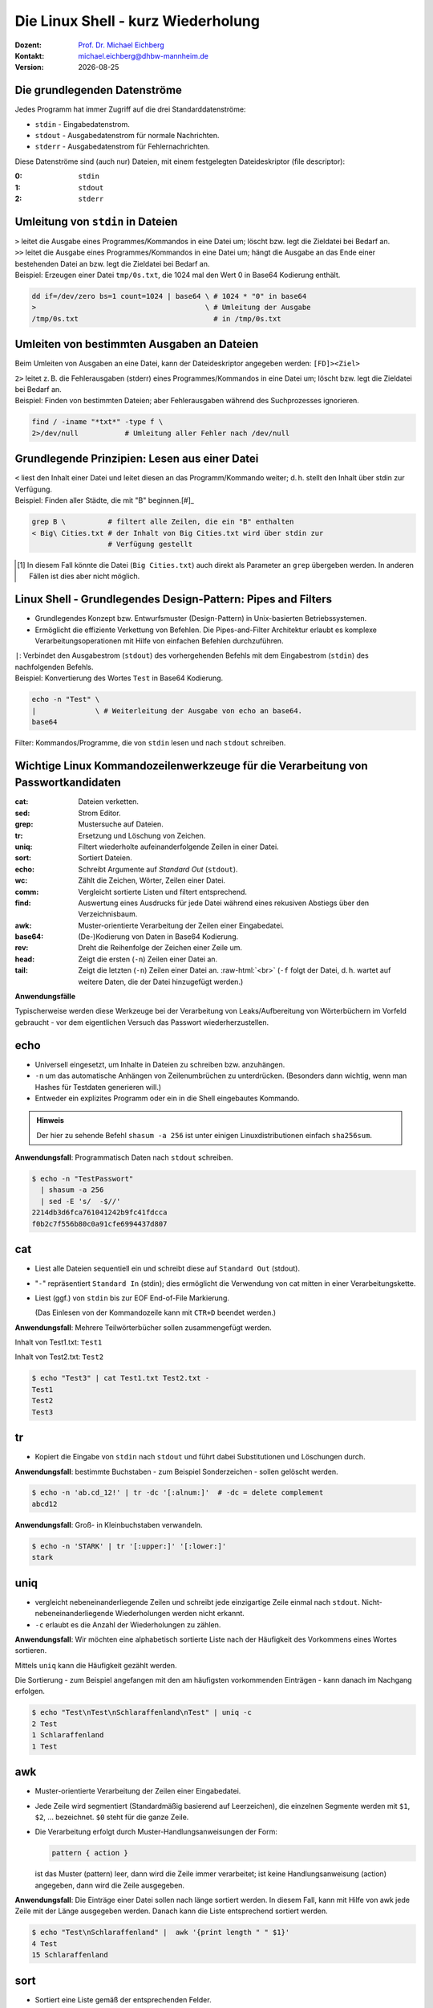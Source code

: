 .. meta:: 
    :author: Michael Eichberg
    :keywords: "IT Sicherheit", Passwortwiederherstellung
    :description lang=de: Fortgeschrittene Angewandte IT Sicherheit
    :id: 2023_11-w3wi_se403_passwort_wiederherstellung-shell
    :first-slide: last-viewed

.. |date| date::
.. |at| unicode:: 0x40

.. role:: incremental   
.. role:: eng
.. role:: ger
.. role:: red
.. role:: green
.. role:: the-blue
.. role:: minor
.. role:: ger-quote
.. role:: obsolete
.. role:: line-above
.. role:: huge
.. role:: xxl

.. role:: raw-html(raw)
   :format: html


Die Linux Shell - kurz Wiederholung 
=====================================================

:Dozent: `Prof. Dr. Michael Eichberg <https://delors.github.io/cv/folien.rst.html>`__
:Kontakt: michael.eichberg@dhbw-mannheim.de
:Version: |date|


Die grundlegenden Datenströme
------------------------------------------

Jedes Programm hat immer Zugriff auf die drei Standarddatenströme:

- ``stdin`` - Eingabedatenstrom.
- ``stdout`` - Ausgabedatenstrom für :ger-quote:`normale` Nachrichten.
- ``stderr`` - Ausgabedatenstrom für Fehlernachrichten.

.. container:: incremental 

    Diese Datenströme sind (auch nur) Dateien, mit einem festgelegten Dateideskriptor (:eng:`file descriptor`):

    :0: ``stdin``
    :1: ``stdout``
    :2: ``stderr``


Umleitung von ``stdin`` in Dateien
---------------------------------------------

.. container:: incremental

    ``>`` leitet die Ausgabe eines Programmes/Kommandos in eine Datei um; löscht bzw. legt die Zieldatei bei Bedarf an.

.. container:: incremental

    ``>>`` leitet die Ausgabe eines Programmes/Kommandos in eine Datei um; hängt die Ausgabe an das Ende einer bestehenden Datei an bzw. legt die Zieldatei bei Bedarf an.

.. container:: incremental small line-above margin-top-1em padding-top-1em

    Beispiel: Erzeugen einer Datei ``tmp/0s.txt``, die 1024 mal den Wert 0 in Base64 Kodierung enthält.

    .. code:: zsh
        :class: copy-to-clipboard

        dd if=/dev/zero bs=1 count=1024 | base64 \ # 1024 * "0" in base64
        >                                        \ # Umleitung der Ausgabe 
        /tmp/0s.txt                                # in /tmp/0s.txt


Umleiten von bestimmten Ausgaben an Dateien
---------------------------------------------

Beim Umleiten von Ausgaben an eine Datei, kann der Dateideskriptor angegeben werden: ``[FD]><Ziel>``

.. container:: incremental

    ``2>`` leitet z. B. die Fehlerausgaben (:eng:`stderr`) eines Programmes/Kommandos in eine Datei um; löscht bzw. legt die Zieldatei bei Bedarf an.

.. container:: incremental small line-above margin-top-1em padding-top-1em

    Beispiel: Finden von bestimmten Dateien; aber Fehlerausgaben während des Suchprozesses ignorieren.

    .. code:: bash
        :class: copy-to-clipboard

        find / -iname "*txt*" -type f \
        2>/dev/null           # Umleitung aller Fehler nach /dev/null



Grundlegende Prinzipien: Lesen aus einer Datei
----------------------------------------------

.. container:: incremental

    ``<`` liest den Inhalt einer Datei und leitet diesen an das Programm/Kommando weiter; d. h. stellt den Inhalt über stdin zur Verfügung.

.. container:: incremental small line-above margin-top-1em padding-top-1em

    Beispiel: Finden aller Städte, die mit "B" beginnen.[#]_

    .. code:: zsh
        :class: copy-to-clipboard

        grep B \          # filtert alle Zeilen, die ein "B" enthalten 
        < Big\ Cities.txt # der Inhalt von Big Cities.txt wird über stdin zur 
                          # Verfügung gestellt

    
.. [#] In diesem Fall könnte die Datei (``Big Cities.txt``) auch direkt als Parameter an ``grep`` übergeben werden. In anderen Fällen ist dies aber nicht möglich.

Linux Shell - Grundlegendes Design-Pattern: **Pipes and Filters**
------------------------------------------------------------------

- Grundlegendes Konzept bzw. Entwurfsmuster (:eng:`Design-Pattern`) in Unix-basierten Betriebssystemen.
- Ermöglicht die effiziente Verkettung von Befehlen. Die :ger-quote:`Pipes-and-Filter` Architektur erlaubt es komplexe Verarbeitungsoperationen mit Hilfe von einfachen Befehlen durchzuführen.

.. container:: incremental
        
    ``|``: Verbindet den Ausgabestrom (``stdout``) des vorhergehenden Befehls mit dem Eingabestrom (``stdin``) des nachfolgenden Befehls.
    
    
.. container:: incremental scriptsize line-above margin-top-1em padding-top-1em

    Beispiel: Konvertierung des Wortes ``Test`` in Base64 Kodierung.

    .. code:: bash
        :class: copy-to-clipboard

        echo -n "Test" \ 
        |              \ # Weiterleitung der Ausgabe von echo an base64.
        base64 

.. container:: supplemental

    :ger-quote:`Filter`: Kommandos/Programme, die von ``stdin`` lesen und nach ``stdout`` schreiben.



Wichtige Linux Kommandozeilenwerkzeuge für die Verarbeitung von Passwortkandidaten
-----------------------------------------------------------------------------------

.. container:: tiny

    :cat: Dateien verketten.
    :sed: Strom Editor.
    :grep: Mustersuche auf Dateien.
    :tr: Ersetzung und Löschung von Zeichen.
    :uniq: Filtert wiederholte aufeinanderfolgende Zeilen in einer Datei.
    :sort: Sortiert Dateien.
    :echo: Schreibt Argumente auf *Standard Out* (``stdout``).
    :wc: Zählt die Zeichen, Wörter, Zeilen einer Datei.
    :comm: Vergleicht sortierte Listen und filtert entsprechend.
    :find: Auswertung eines Ausdrucks für jede Datei während eines rekusiven Abstiegs über den Verzeichnisbaum.
    :awk: Muster-orientierte Verarbeitung der Zeilen einer Eingabedatei.
    :base64: (De-)Kodierung von Daten in Base64 Kodierung.
    :rev: Dreht die Reihenfolge der Zeichen einer Zeile um.
    :head: Zeigt die ersten (``-n``) Zeilen einer Datei an. 
    :tail: Zeigt die letzten (``-n``) Zeilen einer Datei an. :raw-html:`<br>`
           (``-f`` folgt der Datei, d. h. wartet auf weitere Daten, die der Datei hinzugefügt werden.)

.. container:: supplemental

    **Anwendungsfälle**

    Typischerweise werden diese Werkzeuge bei der Verarbeitung von Leaks/Aufbereitung von Wörterbüchern im Vorfeld gebraucht - vor dem eigentlichen Versuch das Passwort wiederherzustellen.


.. class:: small

echo
-------

- Universell eingesetzt, um Inhalte in Dateien zu schreiben bzw. anzuhängen.
- ``-n`` um das automatische Anhängen von Zeilenumbrüchen zu unterdrücken.
  :minor:`(Besonders dann wichtig, wenn man Hashes für Testdaten generieren will.)`
- Entweder ein explizites Programm oder ein in die Shell eingebautes Kommando.

.. container:: incremental line-above margin-top-1em padding-top-1em

    .. admonition:: Hinweis
        :class: note

        Der hier zu sehende Befehl ``shasum -a 256`` ist unter einigen Linuxdistributionen einfach ``sha256sum``.
    
    **Anwendungsfall**: Programmatisch Daten nach ``stdout`` schreiben.

    .. code:: bash

        $ echo -n "TestPasswort" 
          | shasum -a 256 
          | sed -E 's/  -$//'
        2214db3d6fca761041242b9fc41fdcca
        f0b2c7f556b80c0a91cfe6994437d807




.. class:: small

cat
------

- Liest alle Dateien sequentiell ein und schreibt diese auf ``Standard Out`` (stdout).
- "``-``" repräsentiert ``Standard In`` (stdin); dies ermöglicht die Verwendung von cat mitten in einer Verarbeitungskette.
- Liest (ggf.) von ``stdin`` bis zur EOF :eng:`End-of-File` Markierung. 
  
  (Das Einlesen von der Kommandozeile kann mit ``CTR+D`` beendet werden.)

.. container:: incremental line-above margin-top-1em padding-top-1em

    **Anwendungsfall**: Mehrere Teilwörterbücher sollen zusammengefügt werden.

    Inhalt von Test1.txt: ``Test1``

    Inhalt von Test2.txt: ``Test2``

    .. code:: bash

        $ echo "Test3" | cat Test1.txt Test2.txt - 
        Test1
        Test2
        Test3


.. class:: small

tr
------

- Kopiert die Eingabe von ``stdin`` nach ``stdout`` und führt dabei Substitutionen und Löschungen durch.

.. container:: incremental line-above margin-top-1em padding-top-1em

    **Anwendungsfall**: bestimmte Buchstaben - zum Beispiel Sonderzeichen - sollen gelöscht werden.
    
    .. code:: bash

       $ echo -n 'ab.cd_12!' | tr -dc '[:alnum:]'  # -dc = delete complement 
       abcd12

.. container:: incremental line-above margin-top-1em padding-top-1em

    **Anwendungsfall**: Groß- in Kleinbuchstaben verwandeln.
    
    .. code:: bash

       $ echo -n 'STARK' | tr '[:upper:]' '[:lower:]' 
       stark


.. class:: small

uniq
------

- vergleicht nebeneinanderliegende Zeilen und schreibt jede einzigartige Zeile einmal nach ``stdout``. Nicht-nebeneinanderliegende Wiederholungen werden nicht erkannt.
- ``-c`` erlaubt es die Anzahl der Wiederholungen zu zählen. 

.. container:: incremental line-above margin-top-1em padding-top-1em

    **Anwendungsfall**: Wir möchten eine alphabetisch sortierte Liste nach der Häufigkeit des Vorkommens eines Wortes sortieren. 
    
    Mittels ``uniq`` kann die Häufigkeit gezählt werden. 
    
    :minor:`Die Sortierung - zum Beispiel angefangen mit den am häufigsten vorkommenden Einträgen - kann danach im Nachgang erfolgen`.

    .. code:: bash

        $ echo "Test\nTest\nSchlaraffenland\nTest" | uniq -c
        2 Test
        1 Schlaraffenland
        1 Test


.. class:: small

awk
------

- Muster-orientierte Verarbeitung der Zeilen einer Eingabedatei.
- Jede Zeile wird segmentiert (Standardmäßig basierend auf Leerzeichen), die einzelnen Segmente werden mit ``$1``, ``$2``, ... bezeichnet. ``$0`` steht für die ganze Zeile.
- Die Verarbeitung erfolgt durch Muster-Handlungsanweisungen der Form:
    
  .. code:: awk

     pattern { action }
     
  ist das Muster (:eng:`pattern`) leer, dann wird die Zeile immer verarbeitet; ist keine Handlungsanweisung (:eng:`action`) angegeben, dann wird die Zeile ausgegeben.

.. container:: incremental line-above margin-top-1em padding-top-1em

    **Anwendungsfall**: Die Einträge einer Datei sollen nach länge sortiert werden. In diesem Fall, kann mit Hilfe von awk jede Zeile mit der Länge ausgegeben werden. :minor:`Danach kann die Liste entsprechend sortiert werden.`

    .. code:: bash

        $ echo "Test\nSchlaraffenland" |  awk '{print length " " $1}'
        4 Test
        15 Schlaraffenland


.. class:: small

sort
----

- Sortiert eine Liste gemäß der entsprechenden Felder.
- ``-r`` sortiert in absteigender Reihenfolge.
- ``-n`` der Wert des ersten Feldes wird als numerischer Wert interpretiert.
- ``-k`` spezifiziert das Feld, nach dem sortiert werden soll. (z. B. -k 3)
- ``-t`` spezifiziert das Trennzeichen, das die Felder trennt. (z. B. -t ',')

.. container:: incremental line-above margin-top-1em padding-top-1em

    **Anwendungsfall**: Sortiere eine Liste nach Häufigkeit des Vorkommens eines Wortes.

    .. code:: bash
        :class: smaller 

        $ echo "abc\nxyz\nuvw\nxyz" \
          | sort \                  # alphabetische Sortierung
          | uniq -c \               # zähle Häuigkeit des Vorkommens einer Zeile
          | sort -nr \              # absteigende Sortierung 
          | sed -E 's/ *[0-9]+ *//' # entferne den Zähler
        xyz
        uvw
        abc


.. container:: supplemental

    **Komplexes Beispiel**

    Sortierung einer Liste von Worten in absteigender Reihenfolge bzgl. (1) der Häufigkeit und (2) Länge.

    .. code:: bash
        :class: smaller 

        $ printf '%s' "abc\nuvw\nxyz\nlmnop\nxyz\nuvw" \
               "\nlmnop\nlmnop\nxyz\ncd\ncd\ncd" \
          | awk '{print length " " $1}' 
          | sort 
          | uniq -c 
          | sort -nr -k 1 -k 2
        3 5 lmnop
        3 3 xyz
        3 2 cd
        2 3 uvw
        1 3 abc

    Sortierung einer Liste von Worten in absteigender Reihenfolge bzgl. (1) der Häufigkeit und (2) aufsteigend bzgl. der Länge.

    .. code:: bash
        :class: smaller 

        $ echo "abc\n" "uvw\n" "xyz\n" "lmnop\n" "xyz\n" "uvw\n" \
               "lmnop\n" "lmnop\n" "xyz\n" "cd\n" "cd\n" "cd" \
          | awk '{print length " " $1}' \
          | sort | uniq -c \
          | sort  -k1nr -k2n
        3 3 cd
        3 4 xyz
        3 6 lmnop
        2 4 uvw
        1 3 abc

.. class:: small

base64
------

Base64 kodierte Werte bestehen nur noch aus gültigen ASCII Zeichen und können als "Text" gespeichet/übermittelt werden kann.

.. admonition:: Hinweis
    :class: note smaller

    Je nach Betriebssystem/Konfiguration ist der Befehl unter Umständen etwas anders benannt. Grundlegend gibt es den Befehl auf allen Unixoiden.

.. container:: incremental line-above margin-top-1em padding-top-1em

    **Anwendungsfall**: In vielen Fällen können gehashte Passworte nicht roh (d. h. als Binärdaten) gespeichert werden sondern müssen `Base64 <https://datatracker.ietf.org/doc/html/rfc4648#section-4>`__ (oder vergleichbar) kodiert werden. 

    .. code:: bash
        :class: smaller 

        # Codierung
        $ echo "Dies_ist_ein_test" | base64
        RGllc19pc3RfZWluX3Rlc3QK
        $ echo 'Dies_ist_ein_test!' | base64 
        RGllc19pc3RfZWluX3Rlc3QhCg==

        # Dekodierung
        $ echo REhCVyBNYW5uaGVpbQ== | base64 --decode
        DHBW Mannheim


.. class:: small

grep
-----

- Selektiert Zeilen, die einem gegebenen Muster entsprechen.
- ``-o`` gibt nur den Teil einer Zeile aus, der dem Muster entspricht. 
- ``-v`` selektiert Zeilen für die kein Teil der Zeile dem Muster entspricht.
- ``-E`` erlaubt die Spezifikation von Mustern mit Hilfe von regulären Ausdrücken.
- ``-i`` ignoriert Groß-/Kleinschreibung (in Verbindung mit -E mgl. verwirrend).
- ``-P`` Perl kompatible Ausdrücke 

.. container:: incremental line-above margin-top-1em padding-top-1em

    **Anwendungsfall**: Alle Textfragmente in einem Leak finden\ :minor:`, um danach mit Regeln neue Passwortkandidaten zu bilden`.

    .. code:: bash
        :class: smaller 

        $ echo "Test123\nmichael@dhbw.de\n345test@dhbw.de\nEnde__" \
          | grep -Eo "[a-zA-Z]{3,}" | sort -u
        Ende
        Test
        dhbw
        michael
        test


.. class:: small

sed - Stromeditor
-------------------

- modifiziert die Eingabe gemäß der spezifizierten Kommandos in der angegebenen Reihenfolge.
- ``-E`` zur Verwendung moderner regulärer Ausdrücke
- Standardform: ``Funktion[Agrumente]``
- Substitutionen: ``s/Regulärer Ausdruck/Ersatz/[Kennzeichen]``; das Kennzeichen "``g``" z. B. bewirkt, dass jedes Vorkommen ersetzt wird; sonst nur das erste Vorkommen.
  
.. container:: incremental line-above margin-top-1em padding-top-1em

    **Anwendungsfall**: Löschen des ersten Sonderzeichens in einer Zeile.

    .. code:: bash
        :class: smaller 

        $ echo 'ab_cd!_ef?' | sed -E  's/[^a-zA-Z0-9]//'
        abcd!_ef?
    

.. container:: incremental line-above margin-top-1em padding-top-1em

    **Anwendungsfall**: Analyse der Struktur eines Leaks durch das Abbilden **aller** Buchstaben auf die Repräsentanten: ``l``\ (lower) ``u``\ (upper) ``d``\ (digits) ``s``\ (special).

    .. code:: bash
        :class: smaller 

        $ echo 'aB_c1d!_ef?' | 
          sed -E -e's/[a-z]/l/g' -e's/[A-Z]/u/g' -e's/[0-9]/d/g' -e 's/[^lud]/s/g'
        lusldlsslls

.. container:: supplemental

    **Hinweis**

    ``sed`` auf dem Mac (BSD) und ``sed`` unter Linux (GNU) unterscheiden sich teilweise deutlich.


.. class:: small

find
-------

- durchläuft den Dateibaum ab einer angegebenen Stelle und evaluiert dabei Ausdrücke.
- ``-iname`` Testet ob der Verzeichniseintrag - unabhängig von der Groß- und Kleinschreibung - dem gegebenen Muster entspricht.
- ``-exec ... {} ... \;`` ermöglicht es für jede gefilterte Datei ``{}`` einen Befehl auszuführen.


.. container:: incremental line-above margin-top-1em padding-top-1em

    **Anwendungsfall**: Feststellen wie lange die Hashes sind. 

    .. code:: bash
        :class: smaller 

        $ find . -iname "*hash*" -exec wc -c {} \;
        33 ./saltedmd5/hash.md5
        38 ./saltedmd5/saltedhash.md5
        129 ./scenario5/hash.sha125
        65 ./scenario6/hash.sha256
        65 ./scenario7/hash.sha256
        65 ./scenario9/hash.sha256


.. class:: small

Software nachinstallieren
---------------------------

- Auf allen Linux und BSD Distributionen können Softwarepakete durch den Paketmanager des Betriebssystems nachinstalliert werden, z. B.:

  - ``apt`` (Debian, Ubuntu, Kali Linux, ...)
  
  .. class:: minor

  - ``yum`` (RedHat, CentOS, ...)
  - ``pacman`` (Arch Linux, ...)
  - ``brew`` oder ``macports`` (MacOS) [*]_
  
.. [*] Beide sind in diesem Fall nicht Teil des Betriebssystems, sondern müssen erst nachinstalliert werden, bevor damit weitere Software nachinstalliert werden kann.

.. container:: incremental line-above margin-top-1em padding-top-1em copy-to-clipboard

    **Anwendungsfall**: Installieren von ``ent`` (ein Programm, das die Entropie von Dateien berechnet):

    .. code:: bash
        :class: smaller copy-to-clipboard

        sudo apt install ent


.. class:: small

Shellprogrammierung
----------------------

- Jede Shell (insbesondere: ``zsh`` (auf Mac und Kali Linux) und ``bash`` (Debian, Ubuntu, ...)) erlaubt es prozedurale Programme zu schreiben.

.. container:: incremental line-above margin-top-1em padding-top-1em copy-to-clipboard

   **Anwendungsfall**: Berechnung der Entropie für jede Datei in einer Liste.

   .. code:: zsh
    :class: smaller 

    #!/usr/bin/zsh                    # Shebang
    IFS=$'\n'                         # IFS = Internal Field Separator
                                      # (Nur Zeilenumbrüche sind Trennzeichen)
    rm Files.list.assessed            # Lösche die Ausgabedatei
    for i in $(cat Files.list); do    # Iteriere über die Zeilen in Files.list
        echo "Processing: ""$i"
        ent -t "$i" | \               # Berechne die Entropie
        grep -E "^1" | \              # Selektiere die Zeile mit der Entropie
        tr -d '\n' | \                # Lösche den Zeilenumbruch
        cat - <(echo ",""$i") \       # Füge den Dateinamen hinzu
            >> Files.list.assessed ;  # Schreibe das Ergebnis
    done; 




.. class:: transition-scale integrated-exercise 

Fingerübungen
-------------------

1. Starten Sie die Kali Linux VM, loggen Sie sich ein und starten Sie einen Terminal.
2. Finden Sie die Datei, die die Standardpassworte von Postgres Datenbanken enthält. 

   Tip der Dateiname enthält sowohl ``postgres`` als auch ``pass``.

.. 
    find /  -iname "*postgres*pass*" -type f 2>/dev/null

3. Konkatenieren sie die Zeichenkette "MySalt" (ohne Zeilenumbruch!) mit dem Inhalt von rockyou.txt und berechnen Sie davon den md5 Hash. Verwenden Sie keine expliziten Zwischenergebnisse.

.. 
    $ echo -n "MySalt" | cat - /usr/share/wordlists/rockyou.txt | md5sum
    4e50fd427d675821b68c61a4c6099ea0  -

4. Erzeugen Sie für eine Datei (z. B. ``/usr/bin/wc``) einen MD5 hash und stellen Sie diesen  der Datei selber voran bevor sie alles nach Base64 konvertieren.

.. 
    md5sum /usr/bin/wc | cat - /usr/bin/wc | base64